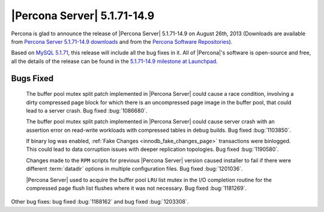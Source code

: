 .. rn:: 5.1.71-14.9

==============================
 |Percona Server| 5.1.71-14.9 
==============================

Percona is glad to announce the release of |Percona Server| 5.1.71-14.9 on August 26th, 2013 (Downloads are available from `Percona Server 5.1.71-14.9 downloads <http://www.percona.com/downloads/Percona-Server-5.1/Percona-Server-5.1.71-14.9/>`_ and from the `Percona Software Repositories <http://www.percona.com/doc/percona-server/5.1/installation.html>`_).

Based on `MySQL 5.1.71 <http://dev.mysql.com/doc/relnotes/mysql/5.1/en/news-5-1-71.html>`_, this release will include all the bug fixes in it. All of |Percona|'s software is open-source and free, all the details of the release can be found in the `5.1.71-14.9 milestone at Launchpad <https://launchpad.net/percona-server/+milestone/5.1.71-14.9>`_.

Bugs Fixed
==========

 The buffer pool mutex split patch implemented in |Percona Server| could cause a race condition, involving a dirty compressed page block for which there is an uncompressed page image in the buffer pool, that could lead to a server crash. Bug fixed :bug:`1086680`.

 The buffer pool mutex split patch implemented in |Percona Server| could cause server crash with an assertion error on read-write workloads with compressed tables in debug builds. Bug fixed :bug:`1103850`.

 If binary log was enabled, :ref:`Fake Changes <innodb_fake_changes_page>` transactions were binlogged. This could lead to data corruption issues with deeper replication topologies. Bug fixed :bug:`1190580`.

 Changes made to the ``RPM`` scripts for previous |Percona Server| version caused installer to fail if there were different :term:`datadir` options in multiple configuration files. Bug fixed :bug:`1201036`.

 |Percona Server| used to acquire the buffer pool ``LRU`` list mutex in the I/O completion routine for the compressed page flush list flushes where it was not necessary. Bug fixed :bug:`1181269`.

Other bug fixes: bug fixed :bug:`1188162` and bug fixed :bug:`1203308`.
